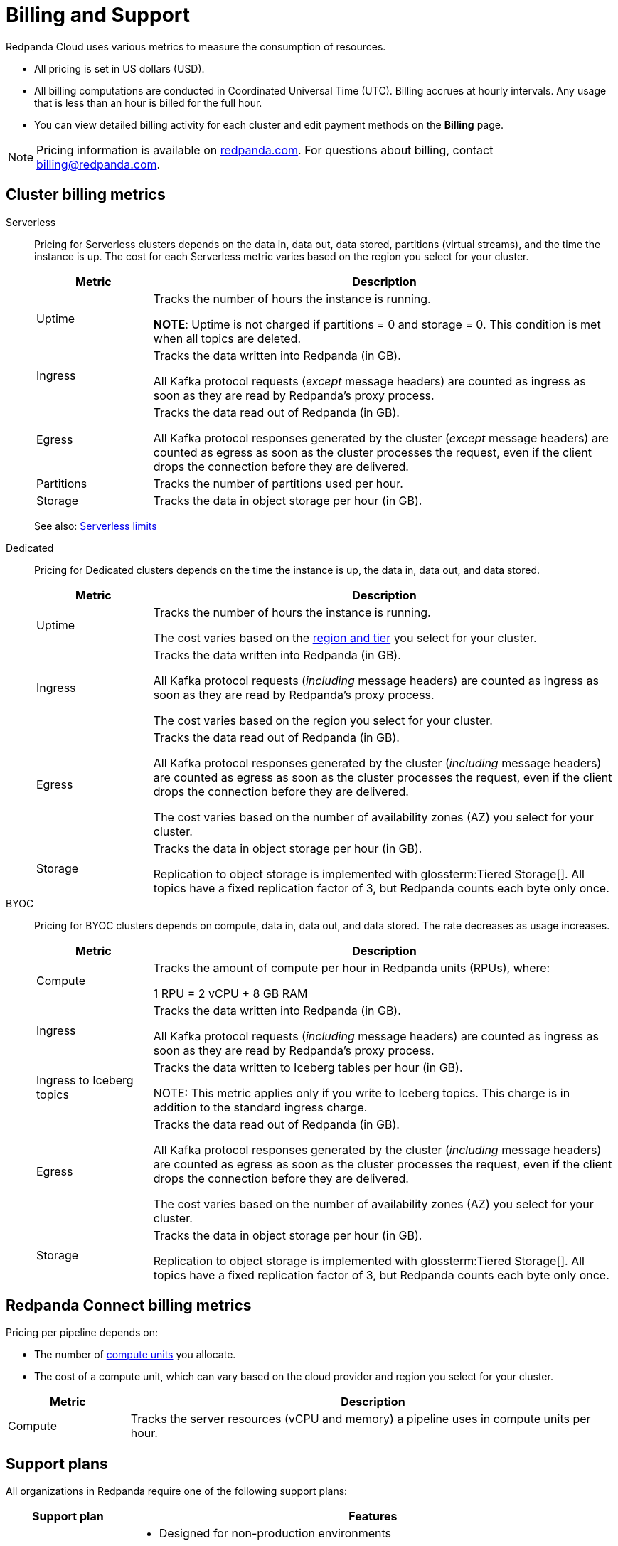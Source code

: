 = Billing and Support 
:description: Learn about the metrics Redpanda uses to measure consumption in Redpanda Cloud.
:page-aliases: deploy:deployment-option/cloud/manage-billing/billing.adoc

Redpanda Cloud uses various metrics to measure the consumption of resources. 

* All pricing is set in US dollars (USD). 
* All billing computations are conducted in Coordinated Universal Time (UTC). Billing accrues at hourly intervals. Any usage that is less than an hour is billed for the full hour. 
* You can view detailed billing activity for each cluster and edit payment methods on the *Billing* page.

NOTE: Pricing information is available on https://www.redpanda.com/price-estimator[redpanda.com^]. For questions about billing, contact billing@redpanda.com.

== Cluster billing metrics

[tabs]
======
Serverless::
+
--
Pricing for Serverless clusters depends on the data in, data out, data stored, partitions (virtual streams), and the time the instance is up. The cost for each Serverless metric varies based on the region you select for your cluster.

[cols="1,4",options="header"]
|=== 
| Metric | Description  

| Uptime | Tracks the number of hours the instance is running. +

*NOTE*: Uptime is not charged if partitions = 0 and storage = 0. This condition is met when all topics are deleted.

| Ingress | Tracks the data written into Redpanda (in GB).

All Kafka protocol requests (_except_ message headers) are counted as ingress as soon as they are read by Redpanda's proxy process. 

| Egress | Tracks the data read out of Redpanda (in GB).

All Kafka protocol responses generated by the cluster (_except_ message headers) are counted as egress as soon as the cluster processes the request, even if the client drops the connection before they are delivered. 

| Partitions | Tracks the number of partitions used per hour.

| Storage | Tracks the data in object storage per hour (in GB). 

|===

See also: xref:get-started:cluster-types/serverless.adoc#serverless-usage-limits[Serverless limits]
--

Dedicated::
+
--
Pricing for Dedicated clusters depends on the time the instance is up, the data in, data out, and data stored.

[cols="1,4",options="header"]
|=== 
| Metric | Description 

| Uptime | Tracks the number of hours the instance is running. 

The cost varies based on the xref:reference:tiers/dedicated-tiers.adoc[region and tier] you select for your cluster.   
| Ingress | Tracks the data written into Redpanda (in GB). 

All Kafka protocol requests (_including_ message headers) are counted as ingress as soon as they are read by Redpanda's proxy process.

The cost varies based on the region you select for your cluster. 
| Egress | Tracks the data read out of Redpanda (in GB).

All Kafka protocol responses generated by the cluster (_including_ message headers) are counted as egress as soon as the cluster processes the request, even if the client drops the connection before they are delivered. 

The cost varies based on the number of availability zones (AZ) you select for your cluster. 
| Storage | Tracks the data in object storage per hour (in GB). 

Replication to object storage is implemented with glossterm:Tiered Storage[]. All topics have a fixed replication factor of 3, but Redpanda counts each byte only once.

|===
--

BYOC::
+
--
Pricing for BYOC clusters depends on compute, data in, data out, and data stored. The rate decreases as usage increases.


[cols="1,4",options="header"]
|=== 
| Metric | Description 

| Compute | Tracks the amount of compute per hour in Redpanda units (RPUs), where: 

1 RPU = 2 vCPU + 8 GB RAM

| Ingress | Tracks the data written into Redpanda (in GB). 

All Kafka protocol requests (_including_ message headers) are counted as ingress as soon as they are read by Redpanda's proxy process.

| Ingress to Iceberg topics | Tracks the data written to Iceberg tables per hour (in GB).

NOTE: This metric applies only if you write to Iceberg topics. This charge is in addition to the standard ingress charge.

| Egress | Tracks the data read out of Redpanda (in GB).

All Kafka protocol responses generated by the cluster (_including_ message headers) are counted as egress as soon as the cluster processes the request, even if the client drops the connection before they are delivered. 

The cost varies based on the number of availability zones (AZ) you select for your cluster. 
| Storage | Tracks the data in object storage per hour (in GB). 

Replication to object storage is implemented with glossterm:Tiered Storage[]. All topics have a fixed replication factor of 3, but Redpanda counts each byte only once.


|=== 
--
======


== Redpanda Connect billing metrics

Pricing per pipeline depends on:

- The number of xref:develop:connect/configuration/resource-management.adoc[compute units] you allocate.
- The cost of a compute unit, which can vary based on the cloud provider and region you select for your cluster.

[cols="1,4",options="header"]
|===
| Metric | Description

| Compute | Tracks the server resources (vCPU and memory) a pipeline uses in compute units per hour.
|=== 

== Support plans

All organizations in Redpanda require one of the following support plans:

[cols="1,4",options="header"]
|===
| Support plan | Features

| Basic 
a| * Designed for non-production environments 
* Provides minimal support: priority 3 tickets within 8 business hours response time and priority 4 tickets with no target response time
* Support availability is 8:00 AM to 5:00 PM Pacific Time, Monday through Friday, excluding federal US holidays

| Enterprise 
a| * Designed for production environments needing continuous availability
* P1/P2 tickets may be submitted  
* Support availability is 24/7, including holidays

| Premium 
a| * Designed for mission-critical workloads
* 30-minute response times for production outages
* Includes a named Customer Success Manager to support planning and coordination, and 10 hours per month of consulting from a Solutions Architect
* Required for deployments with BYOVPC/BYOVnet clusters

|===


== Next steps

* xref:billing:aws-commit.adoc[]
* xref:billing:azure-commit.adoc[]
* xref:billing:gcp-commit.adoc[]
* xref:get-started:cluster-types/serverless.adoc#create-a-serverless-cluster[Create a Serverless cluster]
* xref:get-started:cluster-types/dedicated/create-dedicated-cloud-cluster-aws.adoc#create-a-dedicated-cluster[Create a Dedicated cluster]
* xref:get-started:cluster-types/byoc/index.adoc[Create a BYOC cluster]